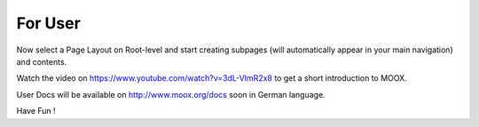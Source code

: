 ﻿

.. ==================================================
.. FOR YOUR INFORMATION
.. --------------------------------------------------
.. -*- coding: utf-8 -*- with BOM.

.. ==================================================
.. DEFINE SOME TEXTROLES
.. --------------------------------------------------
.. role::   underline
.. role::   typoscript(code)
.. role::   ts(typoscript)
   :class:  typoscript
.. role::   php(code)


For User
^^^^^^^^

Now select a Page Layout on Root-level and start creating subpages
(will automatically appear in your main navigation) and contents.

Watch the video on `https://www.youtube.com/watch?v=3dL-VImR2x8
<https://www.youtube.com/watch?v=3dL-VImR2x8>`_ to get a short
introduction to MOOX.

User Docs will be available on `http://www.moox.org/docs
<http://www.moox.org/docs>`_ soon in German language.

Have Fun !

